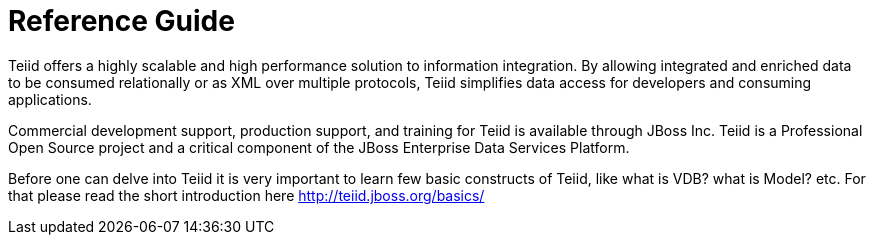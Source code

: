 
= Reference Guide 

Teiid offers a highly scalable and high performance solution to information integration. By allowing integrated and enriched data to be consumed relationally or as XML over multiple protocols, Teiid simplifies data access for developers and consuming applications.

Commercial development support, production support, and training for Teiid is available through JBoss Inc. Teiid is a Professional Open Source project and a critical component of the JBoss Enterprise Data Services Platform.

Before one can delve into Teiid it is very important to learn few basic constructs of Teiid, like what is VDB? what is Model? etc. For that please read the short introduction here http://teiid.jboss.org/basics/[http://teiid.jboss.org/basics/]

